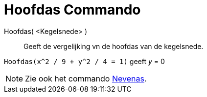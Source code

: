 = Hoofdas Commando
:page-en: commands/MajorAxis_Command
ifdef::env-github[:imagesdir: /nl/modules/ROOT/assets/images]

Hoofdas( <Kegelsnede> )::
  Geeft de vergelijking vn de hoofdas van de kegelsnede.

[EXAMPLE]
====

`++Hoofdas(x^2 / 9 + y^2 / 4 = 1)++` geeft _y_ = 0

====

[NOTE]
====

Zie ook het commando xref:/commands/Nevenas.adoc[Nevenas].

====
